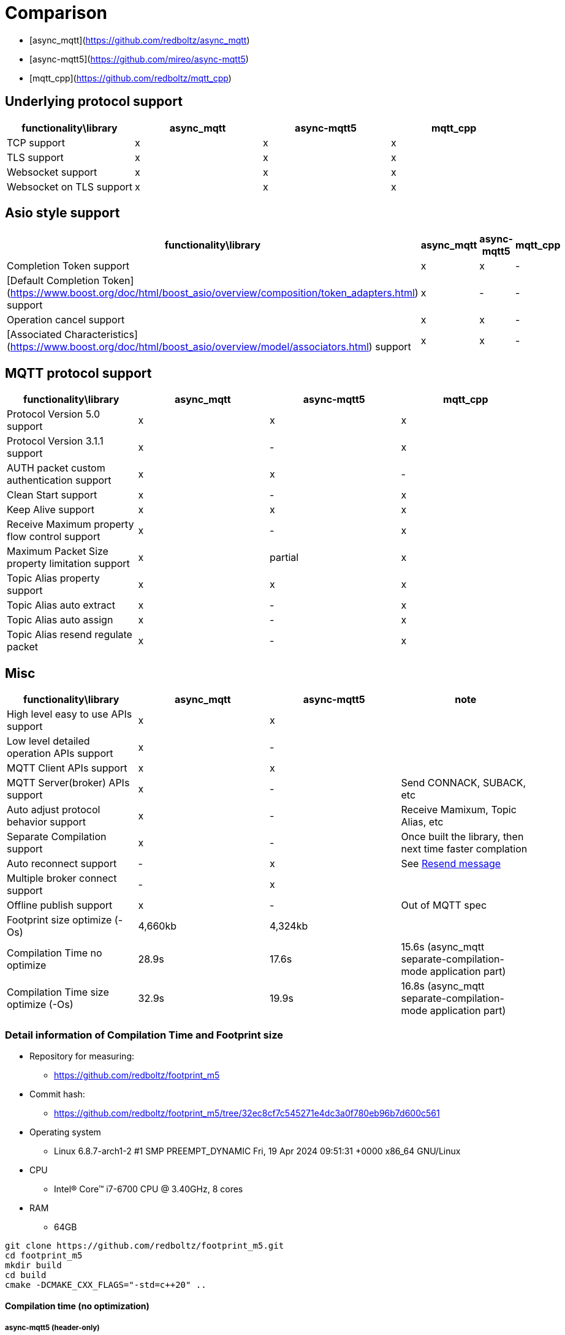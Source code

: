 = Comparison

* [async_mqtt](https://github.com/redboltz/async_mqtt)
* [async-mqtt5](https://github.com/mireo/async-mqtt5)
* [mqtt_cpp](https://github.com/redboltz/mqtt_cpp)

== Underlying protocol support

|===
|functionality\library|async_mqtt|async-mqtt5|mqtt_cpp

|TCP support|x|x|x
|TLS support|x|x|x
|Websocket support|x|x|x
|Websocket on TLS support|x|x|x
|===

== Asio style support

|===
|functionality\library|async_mqtt|async-mqtt5|mqtt_cpp

|Completion Token support|x|x|-
|[Default Completion Token](https://www.boost.org/doc/html/boost_asio/overview/composition/token_adapters.html) support|x|-|-
|Operation cancel support|x|x|-
|[Associated Characteristics](https://www.boost.org/doc/html/boost_asio/overview/model/associators.html) support|x|x|-
|===

== MQTT protocol support

|===
|functionality\library|async_mqtt|async-mqtt5|mqtt_cpp

|Protocol Version 5.0 support|x|x|x
|Protocol Version 3.1.1 support|x|-|x
|AUTH packet custom authentication support|x|x|-
|Clean Start support|x|-|x
|Keep Alive support|x|x|x
|Receive Maximum property flow control support|x|-|x
|Maximum Packet Size property limitation support|x|partial|x
|Topic Alias property support|x|x|x
|Topic Alias auto extract|x|-|x
|Topic Alias auto assign|x|-|x
|Topic Alias resend regulate packet|x|-|x
|===

== Misc

|===
|functionality\library|async_mqtt|async-mqtt5|note

|High level easy to use APIs  support|x|x|

|Low level detailed operation APIs  support|x|-|

|MQTT Client APIs support|x|x|

|MQTT Server(broker) APIs support|x|-|Send CONNACK, SUBACK, etc
|Auto adjust protocol behavior support|x|-|Receive Mamixum, Topic Alias, etc
|Separate Compilation support|x|-|Once built the library, then next time faster complation
|Auto reconnect support|-|x|See xref:functionality/resend.adoc[Resend message]
|Multiple broker connect support|-|x|

|Offline publish support|x|-|Out of MQTT spec
|Footprint size optimize (-Os) |4,660kb|4,324kb|

|Compilation Time no optimize|28.9s|17.6s|15.6s (async_mqtt separate-compilation-mode application part)
|Compilation Time size optimize (-Os)|32.9s|19.9s|16.8s (async_mqtt separate-compilation-mode application part)
|===


=== Detail information of Compilation Time and Footprint size

* Repository for measuring:
** https://github.com/redboltz/footprint_m5
* Commit hash:
** https://github.com/redboltz/footprint_m5/tree/32ec8cf7c545271e4dc3a0f780eb96b7d600c561
* Operating system
** Linux 6.8.7-arch1-2 #1 SMP PREEMPT_DYNAMIC Fri, 19 Apr 2024 09:51:31 +0000 x86_64 GNU/Linux
* CPU
** Intel(R) Core(TM) i7-6700 CPU @ 3.40GHz, 8 cores
* RAM
** 64GB


```sh
git clone https://github.com/redboltz/footprint_m5.git
cd footprint_m5
mkdir build
cd build
cmake -DCMAKE_CXX_FLAGS="-std=c++20" ..
```

==== Compilation time (no optimization)

===== async-mqtt5 (header-only)

```
time make check_async-mqtt5
[ 50%] Building CXX object CMakeFiles/check_async-mqtt5.dir/src/check_async-mqtt5.cpp.o
[100%] Linking CXX executable check_async-mqtt5
[100%] Built target check_async-mqtt5
make check_async-mqtt5  16.81s user 0.74s system 99% cpu 17.598 total
```

===== async_mqtt (header-only)

```
time make check_async_mqtt
[ 50%] Building CXX object CMakeFiles/check_async_mqtt.dir/src/check_async_mqtt.cpp.o
[100%] Linking CXX executable check_async_mqtt
[100%] Built target check_async_mqtt
make check_async_mqtt  27.70s user 1.08s system 99% cpu 28.867 total
```

===== async_mqtt (separate-compilation-mode) library part

Separate compilation library part (**only once build required**).

```
time make async_mqtt
[ 50%] Building CXX object CMakeFiles/async_mqtt.dir/src/async_mqtt.cpp.o
[100%] Linking CXX static library libasync_mqtt.a
[100%] Built target async_mqtt
make async_mqtt  50.56s user 2.33s system 98% cpu 53.452 total
```

===== async_mqtt (separate-compilation-mode) user code part

```
time make check_async_mqtt_separate
[ 50%] Built target async_mqtt
[ 75%] Building CXX object CMakeFiles/check_async_mqtt_separate.dir/src/check_async_mqtt_separate.cpp.o
[100%] Linking CXX executable check_async_mqtt_separate
[100%] Built target check_async_mqtt_separate
make check_async_mqtt_separate  15.59s user 0.98s system 99% cpu 16.633 total
```

==== Compilation time (size optimization (-Os))

===== async-mqtt5 (header-only)

```
time make check_async-mqtt5
[ 50%] Building CXX object CMakeFiles/check_async-mqtt5.dir/src/check_async-mqtt5.cpp.o
[100%] Linking CXX executable check_async-mqtt5
[100%] Built target check_async-mqtt5
make check_async-mqtt5  19.45s user 0.40s system 99% cpu 19.898 total
```

===== async_mqtt (header-only)

```
time make check_async_mqtt
[ 50%] Building CXX object CMakeFiles/check_async_mqtt.dir/src/check_async_mqtt.cpp.o
[100%] Linking CXX executable check_async_mqtt
[100%] Built target check_async_mqtt
make check_async_mqtt  32.38s user 0.47s system 99% cpu 32.939 total
```

===== async_mqtt (separate-compilation-mode) library part

Separate compilation library part (**only once build required**).

```
time make async_mqtt
[ 50%] Building CXX object CMakeFiles/async_mqtt.dir/src/async_mqtt.cpp.o
[100%] Linking CXX static library libasync_mqtt.a
[100%] Built target async_mqtt
make async_mqtt  68.22s user 0.78s system 99% cpu 1:09.23 total
```

===== async_mqtt (separate-compilation-mode) user code part

```
time make check_async_mqtt_separate
[ 50%] Built target async_mqtt
[ 75%] Building CXX object CMakeFiles/check_async_mqtt_separate.dir/src/check_async_mqtt_separate.cpp.o
[100%] Linking CXX executable check_async_mqtt_separate
[100%] Built target check_async_mqtt_separate
make check_async_mqtt_separate  16.38s user 0.38s system 99% cpu 16.826 total
```

==== Memory consumption size optimization (-Os)

===== async-mqtt5 (header-only)

```
/usr/bin/time -v ./check_async-mqtt5
        Command being timed: "./check_async-mqtt5"
        User time (seconds): 0.00
        System time (seconds): 0.00
        Percent of CPU this job got: 66%
        Elapsed (wall clock) time (h:mm:ss or m:ss): 0:00.00
        Average shared text size (kbytes): 0
        Average unshared data size (kbytes): 0
        Average stack size (kbytes): 0
        Average total size (kbytes): 0
        Maximum resident set size (kbytes): 4324
        Average resident set size (kbytes): 0
        Major (requiring I/O) page faults: 0
        Minor (reclaiming a frame) page faults: 184
        Voluntary context switches: 8
        Involuntary context switches: 0
        Swaps: 0
        File system inputs: 0
        File system outputs: 0
        Socket messages sent: 0
        Socket messages received: 0
        Signals delivered: 0
        Page size (bytes): 4096
        Exit status: 0
```

===== async_mqtt (header-only)

```
/usr/bin/time -v ./check_async_mqtt
        Command being timed: "./check_async_mqtt"
        User time (seconds): 0.00
        System time (seconds): 0.00
        Percent of CPU this job got: 66%
        Elapsed (wall clock) time (h:mm:ss or m:ss): 0:00.00
        Average shared text size (kbytes): 0
        Average unshared data size (kbytes): 0
        Average stack size (kbytes): 0
        Average total size (kbytes): 0
        Maximum resident set size (kbytes): 4660
        Average resident set size (kbytes): 0
        Major (requiring I/O) page faults: 0
        Minor (reclaiming a frame) page faults: 184
        Voluntary context switches: 9
        Involuntary context switches: 0
        Swaps: 0
        File system inputs: 0
        File system outputs: 0
        Socket messages sent: 0
        Socket messages received: 0
        Signals delivered: 0
        Page size (bytes): 4096
        Exit status: 0
```

===== async_mqtt (separate-compilation-mode)

```
/usr/bin/time -v ./check_async_mqtt_separate
        Command being timed: "./check_async_mqtt_separate"
        User time (seconds): 0.00
        System time (seconds): 0.00
        Percent of CPU this job got: 66%
        Elapsed (wall clock) time (h:mm:ss or m:ss): 0:00.00
        Average shared text size (kbytes): 0
        Average unshared data size (kbytes): 0
        Average stack size (kbytes): 0
        Average total size (kbytes): 0
        Maximum resident set size (kbytes): 5376
        Average resident set size (kbytes): 0
        Major (requiring I/O) page faults: 0
        Minor (reclaiming a frame) page faults: 195
        Voluntary context switches: 9
        Involuntary context switches: 0
        Swaps: 0
        File system inputs: 0
        File system outputs: 0
        Socket messages sent: 0
        Socket messages received: 0
        Signals delivered: 0
        Page size (bytes): 4096
        Exit status: 0
```
